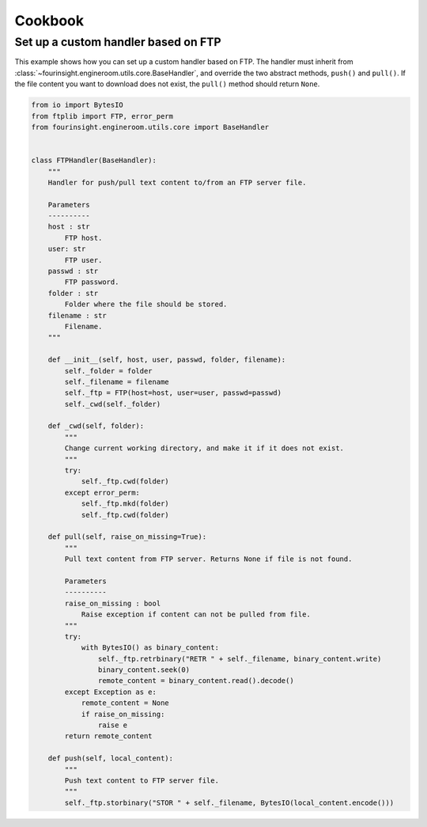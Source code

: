 Cookbook
========


.. _example_custom_handler_ftp:

Set up a custom handler based on FTP
------------------------------------

This example shows how you can set up a custom handler based on FTP. The handler
must inherit from :class:`~fourinsight.engineroom.utils.core.BaseHandler`, and override
the two abstract methods, ``push()`` and ``pull()``. If the file content you
want to download does not exist, the ``pull()`` method should return ``None``.

.. code-block:: python

    from io import BytesIO
    from ftplib import FTP, error_perm
    from fourinsight.engineroom.utils.core import BaseHandler


    class FTPHandler(BaseHandler):
        """
        Handler for push/pull text content to/from an FTP server file.

        Parameters
        ----------
        host : str
            FTP host.
        user: str
            FTP user.
        passwd : str
            FTP password.
        folder : str
            Folder where the file should be stored.
        filename : str
            Filename.
        """

        def __init__(self, host, user, passwd, folder, filename):
            self._folder = folder
            self._filename = filename
            self._ftp = FTP(host=host, user=user, passwd=passwd)
            self._cwd(self._folder)

        def _cwd(self, folder):
            """
            Change current working directory, and make it if it does not exist.
            """
            try:
                self._ftp.cwd(folder)
            except error_perm:
                self._ftp.mkd(folder)
                self._ftp.cwd(folder)

        def pull(self, raise_on_missing=True):
            """
            Pull text content from FTP server. Returns None if file is not found.

            Parameters
            ----------
            raise_on_missing : bool
                Raise exception if content can not be pulled from file.
            """
            try:
                with BytesIO() as binary_content:
                    self._ftp.retrbinary("RETR " + self._filename, binary_content.write)
                    binary_content.seek(0)
                    remote_content = binary_content.read().decode()
            except Exception as e:
                remote_content = None
                if raise_on_missing:
                    raise e
            return remote_content

        def push(self, local_content):
            """
            Push text content to FTP server file.
            """
            self._ftp.storbinary("STOR " + self._filename, BytesIO(local_content.encode()))
